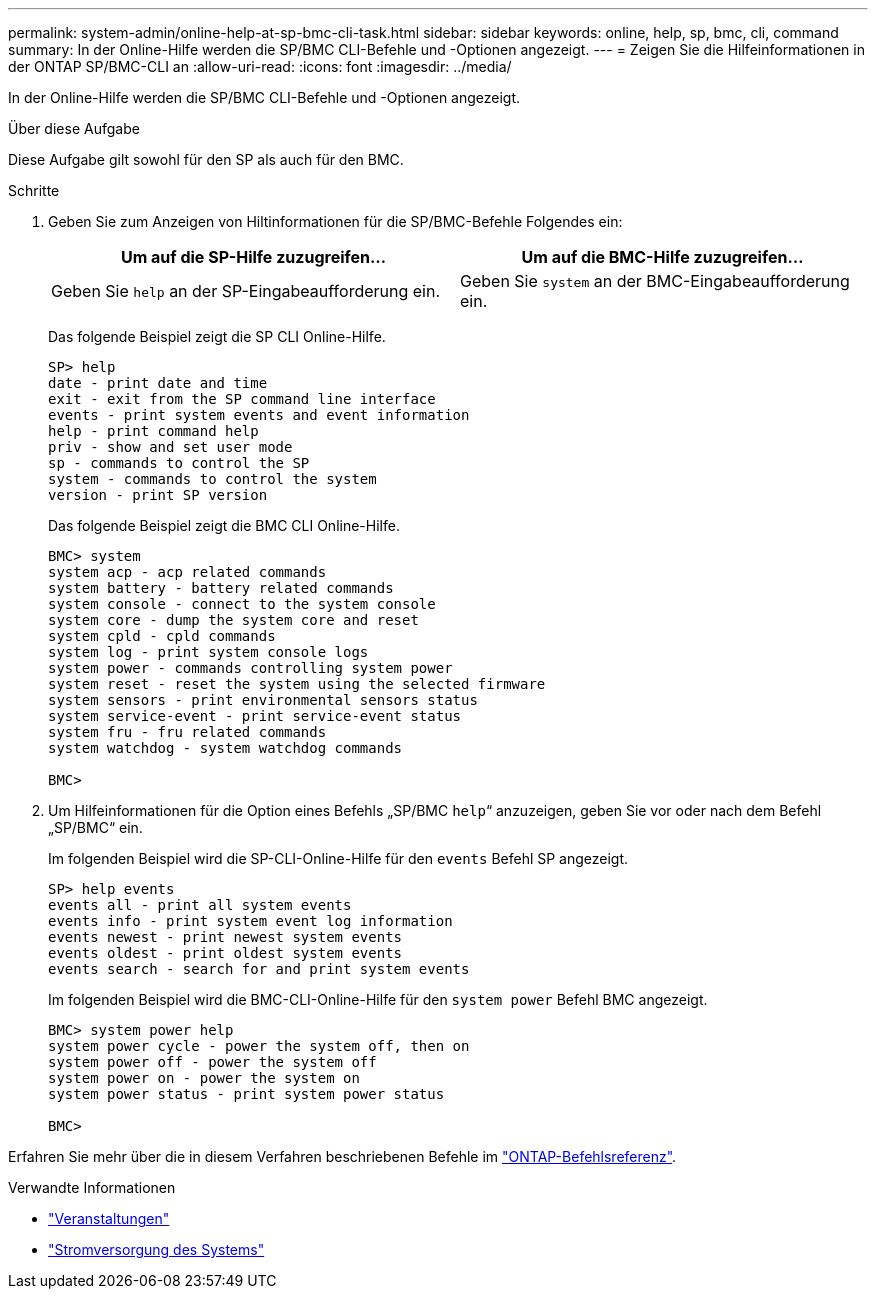---
permalink: system-admin/online-help-at-sp-bmc-cli-task.html 
sidebar: sidebar 
keywords: online, help, sp, bmc, cli, command 
summary: In der Online-Hilfe werden die SP/BMC CLI-Befehle und -Optionen angezeigt. 
---
= Zeigen Sie die Hilfeinformationen in der ONTAP SP/BMC-CLI an
:allow-uri-read: 
:icons: font
:imagesdir: ../media/


[role="lead"]
In der Online-Hilfe werden die SP/BMC CLI-Befehle und -Optionen angezeigt.

.Über diese Aufgabe
Diese Aufgabe gilt sowohl für den SP als auch für den BMC.

.Schritte
. Geben Sie zum Anzeigen von Hiltinformationen für die SP/BMC-Befehle Folgendes ein:
+
|===
| Um auf die SP-Hilfe zuzugreifen... | Um auf die BMC-Hilfe zuzugreifen... 


 a| 
Geben Sie `help` an der SP-Eingabeaufforderung ein.
 a| 
Geben Sie `system` an der BMC-Eingabeaufforderung ein.

|===
+
Das folgende Beispiel zeigt die SP CLI Online-Hilfe.

+
[listing]
----
SP> help
date - print date and time
exit - exit from the SP command line interface
events - print system events and event information
help - print command help
priv - show and set user mode
sp - commands to control the SP
system - commands to control the system
version - print SP version
----
+
Das folgende Beispiel zeigt die BMC CLI Online-Hilfe.

+
[listing]
----
BMC> system
system acp - acp related commands
system battery - battery related commands
system console - connect to the system console
system core - dump the system core and reset
system cpld - cpld commands
system log - print system console logs
system power - commands controlling system power
system reset - reset the system using the selected firmware
system sensors - print environmental sensors status
system service-event - print service-event status
system fru - fru related commands
system watchdog - system watchdog commands

BMC>
----
. Um Hilfeinformationen für die Option eines Befehls „SP/BMC `help`“ anzuzeigen, geben Sie vor oder nach dem Befehl „SP/BMC“ ein.
+
Im folgenden Beispiel wird die SP-CLI-Online-Hilfe für den `events` Befehl SP angezeigt.

+
[listing]
----
SP> help events
events all - print all system events
events info - print system event log information
events newest - print newest system events
events oldest - print oldest system events
events search - search for and print system events
----
+
Im folgenden Beispiel wird die BMC-CLI-Online-Hilfe für den `system power` Befehl BMC angezeigt.

+
[listing]
----
BMC> system power help
system power cycle - power the system off, then on
system power off - power the system off
system power on - power the system on
system power status - print system power status

BMC>
----


Erfahren Sie mehr über die in diesem Verfahren beschriebenen Befehle im link:https://docs.netapp.com/us-en/ontap-cli/["ONTAP-Befehlsreferenz"^].

.Verwandte Informationen
* link:https://docs.netapp.com/us-en/ontap-cli/search.html?q=events["Veranstaltungen"^]
* link:https://docs.netapp.com/us-en/ontap-cli/search.html?q=system+power["Stromversorgung des Systems"^]

